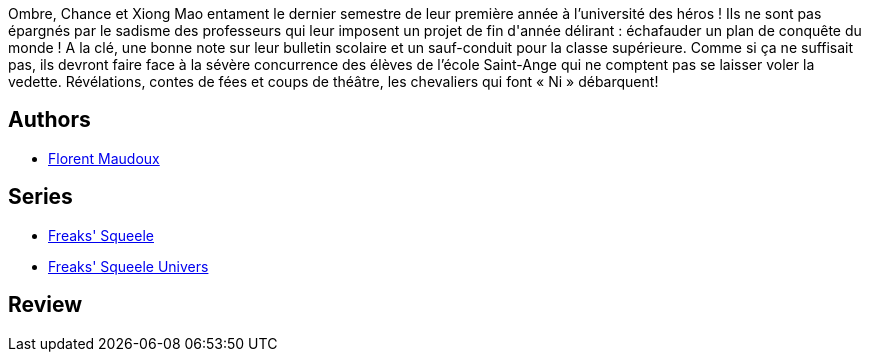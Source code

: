 :jbake-type: post
:jbake-status: published
:jbake-title: Les Chevaliers qui ne font plus "Ni" (Freaks' Squeele, #2)
:jbake-tags:  fantastique, loup-garous,_année_2009,_mois_août,_note_5,rayon-bd,read
:jbake-date: 2009-08-29
:jbake-depth: ../../
:jbake-uri: goodreads/books/9782916739625.adoc
:jbake-bigImage: https://i.gr-assets.com/images/S/compressed.photo.goodreads.com/books/1373032167l/6774597._SX98_.jpg
:jbake-smallImage: https://i.gr-assets.com/images/S/compressed.photo.goodreads.com/books/1373032167l/6774597._SX50_.jpg
:jbake-source: https://www.goodreads.com/book/show/6774597
:jbake-style: goodreads goodreads-book

++++
<div class="book-description">
Ombre, Chance et Xiong Mao entament le dernier semestre de leur première année à l’université des héros ! Ils ne sont pas épargnés par le sadisme des professeurs qui leur imposent un projet de fin d'année délirant : échafauder un plan de conquête du monde ! A la clé, une bonne note sur leur bulletin scolaire et un sauf-conduit pour la classe supérieure. Comme si ça ne suffisait pas, ils devront faire face à la sévère concurrence des élèves de l’école Saint-Ange qui ne comptent pas se laisser voler la vedette. Révélations, contes de fées et coups de théâtre, les chevaliers qui font « Ni » débarquent!
</div>
++++


## Authors
* link:../authors/3045285.html[Florent Maudoux]

## Series
* link:../series/Freaks__Squeele.html[Freaks' Squeele]
* link:../series/Freaks__Squeele_Univers.html[Freaks' Squeele Univers]

## Review

++++

++++